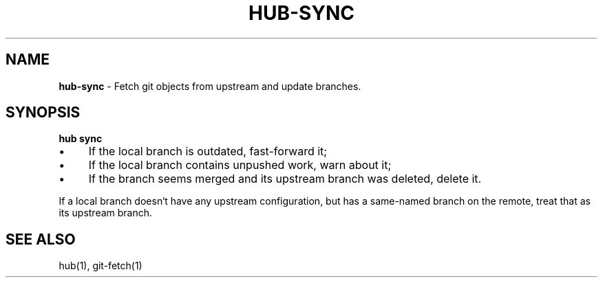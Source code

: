 .\" generated with Ronn/v0.7.3
.\" http://github.com/rtomayko/ronn/tree/0.7.3
.
.TH "HUB\-SYNC" "1" "June 2018" "GITHUB" "Hub Manual"
.
.SH "NAME"
\fBhub\-sync\fR \- Fetch git objects from upstream and update branches\.
.
.SH "SYNOPSIS"
\fBhub sync\fR
.
.IP "\(bu" 4
If the local branch is outdated, fast\-forward it;
.
.IP "\(bu" 4
If the local branch contains unpushed work, warn about it;
.
.IP "\(bu" 4
If the branch seems merged and its upstream branch was deleted, delete it\.
.
.IP "" 0
.
.P
If a local branch doesn`t have any upstream configuration, but has a same\-named branch on the remote, treat that as its upstream branch\.
.
.SH "SEE ALSO"
hub(1), git\-fetch(1)
